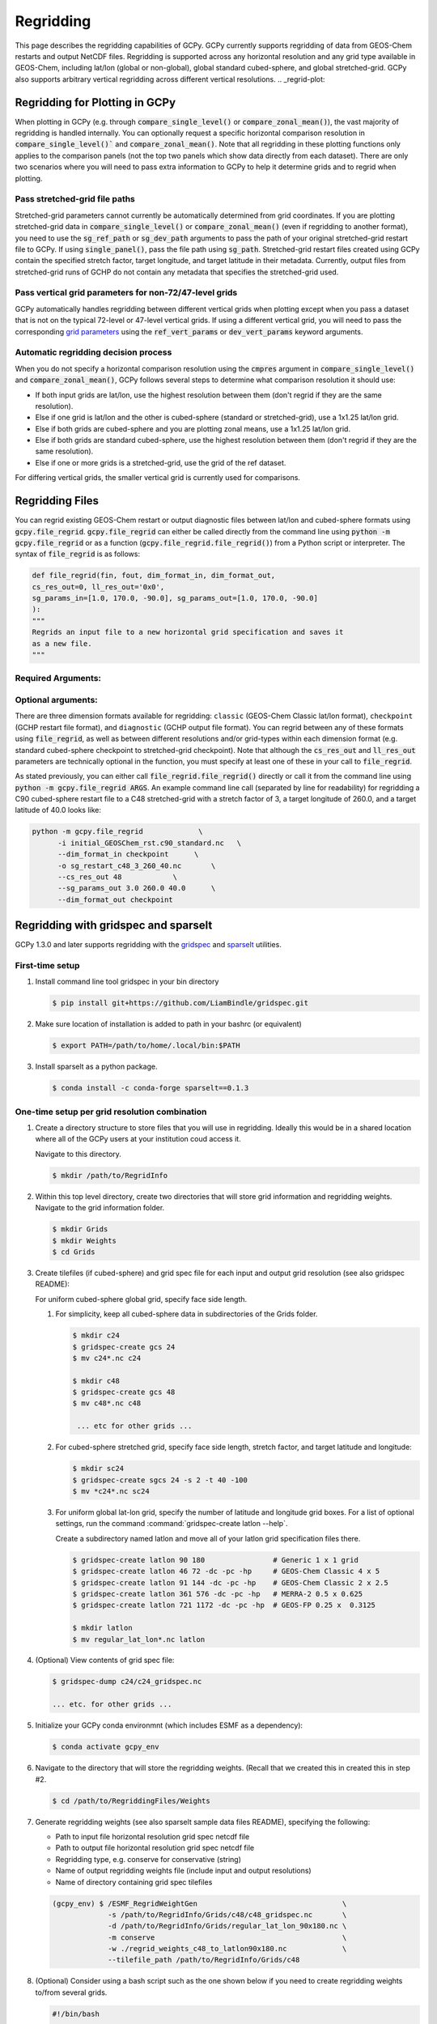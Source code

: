 .. |br| raw:: html

   <br/>

.. _regrid:

##########
Regridding
##########

This page describes the regridding capabilities of GCPy. GCPy
currently supports regridding of data from GEOS-Chem restarts and
output NetCDF files. Regridding is supported across any horizontal
resolution and any grid type available in GEOS-Chem, including lat/lon
(global or non-global), global standard cubed-sphere, and global
stretched-grid. GCPy also supports arbitrary vertical regridding
across different vertical resolutions.
.. _regrid-plot:

===============================
Regridding for Plotting in GCPy
===============================

When plotting in GCPy (e.g. through :code:`compare_single_level()` or
:code:`compare_zonal_mean()`), the vast majority of regridding is
handled internally. You can optionally request a specific
horizontal comparison resolution in :code:`compare_single_level()``
and :code:`compare_zonal_mean()`.  Note that all regridding in these
plotting functions only applies to the comparison panels (not the top
two panels which show data directly from each dataset). There are only
two scenarios where you will need to pass extra information to GCPy to
help it determine grids and to regrid when plotting.

Pass stretched-grid file paths
------------------------------

Stretched-grid parameters cannot currently be automatically determined
from grid coordinates. If you are plotting stretched-grid data in
:code:`compare_single_level()` or :code:`compare_zonal_mean()` (even
if regridding to another format), you need to use the
:code:`sg_ref_path` or :code:`sg_dev_path` arguments to pass the path
of your original stretched-grid restart file to GCPy.
If using :code:`single_panel()`, pass the file path using
:code:`sg_path`. Stretched-grid restart files created using GCPy
contain the specified stretch factor, target longitude, and
target latitude in their metadata.  Currently, output files from
stretched-grid runs of GCHP do not contain any metadata that specifies
the stretched-grid used.

Pass vertical grid parameters for non-72/47-level grids
-------------------------------------------------------

GCPy automatically handles regridding between different vertical grids
when plotting except when you pass a dataset that is not on the
typical 72-level or 47-level vertical grids. If using a different
vertical grid, you will need to pass the corresponding `grid
parameters
<http://wiki.seas.harvard.edu/geos-chem/index.php/GEOS-Chem_vertical_grids#Reference_section_for_vertical_grids>`_
using the :code:`ref_vert_params` or :code:`dev_vert_params` keyword
arguments.

Automatic regridding decision process
-------------------------------------

When you do not specify a horizontal comparison resolution using the
:code:`cmpres` argument in :code:`compare_single_level()` and
:code:`compare_zonal_mean()`, GCPy follows several steps to determine
what comparison resolution it should use:

- If both input grids are lat/lon, use the highest resolution between
  them (don't regrid if they are the same resolution).
- Else if one grid is lat/lon and the other is cubed-sphere (standard
  or stretched-grid), use a 1x1.25 lat/lon grid.
- Else if both grids are cubed-sphere and you are plotting zonal
  means, use a 1x1.25 lat/lon grid.
- Else if both grids are standard cubed-sphere, use the highest
  resolution between them (don't regrid if they are the same
  resolution).
- Else if one or more grids is a stretched-grid, use the grid of the
  ref dataset.

For differing vertical grids, the smaller vertical grid is currently
used for comparisons.

================
Regridding Files
================

You can regrid existing GEOS-Chem restart or output diagnostic files
between lat/lon and cubed-sphere formats using
:code:`gcpy.file_regrid`. :code:`gcpy.file_regrid` can either be
called directly from the command line using :code:`python -m
gcpy.file_regrid` or as a function
(:code:`gcpy.file_regrid.file_regrid()`) from a Python script or
interpreter. The syntax of :code:`file_regrid` is as follows:

.. code-block:: python

   def file_regrid(fin, fout, dim_format_in, dim_format_out,
   cs_res_out=0, ll_res_out='0x0',
   sg_params_in=[1.0, 170.0, -90.0], sg_params_out=[1.0, 170.0, -90.0]
   ):
   """
   Regrids an input file to a new horizontal grid specification and saves it
   as a new file.
   """

Required Arguments:
-------------------

.. option:: fin : str

      The input filename

.. option:: fout : str

      The output filename (file will be overwritten if it already exists)

.. option:: dim_format_in : str

      Format of the input file's dimensions (choose from: classic,
      checkpoint, diagnostic), where classic denotes lat/lon and
      checkpoint / diagnostic are cubed-sphere formats

.. option:: dim_format_out : str

      Format of the output file's dimensions (choose from: classic,
      checkpoint, diagnostic), where classic denotes lat/lon and
      checkpoint / diagnostic are cubed-sphere formats

Optional arguments:
-------------------

.. option:: cs_res_out : int

      The cubed-sphere resolution of the output dataset. Not used if
      dim_format_out is classic.

      Default value: 0

.. option:: ll_res_out : str

      The lat/lon resolution of the output dataset. Not used if
      dim_format_out is not classic/

      Default value: '0x0'

.. option:: sg_params_in : list[float, float, float]

      Input grid stretching parameters [stretch-factor, target
      longitude, target latitude]. Not used if dim_format_in is classic

      Default value: [1.0, 170.0, -90.0] (No stretching)

.. option:: sg_params_out : list[float, float, float]

      Output grid stretching parameters [stretch-factor, target
      longitude, target latitude].  Not used if dim_format_out is classic.

      Default value: [1.0, 170.0, -90.0] (No stretching)

There are three dimension formats available for regridding: :literal:`classic`
(GEOS-Chem Classic lat/lon format), :literal:`checkpoint` (GCHP restart file
format), and :literal:`diagnostic` (GCHP output file format). You can
regrid between any of these formats using :code:`file_regrid`, as well as
between different resolutions  and/or grid-types within each dimension
format (e.g. standard cubed-sphere checkpoint to stretched-grid
checkpoint). Note that although the :code:`cs_res_out` and
:code:`ll_res_out` parameters are technically optional in the
function, you must specify at least one of these in your call to
:code:`file_regrid`.

As stated previously, you can either call
:code:`file_regrid.file_regrid()` directly or call it from the command
line using :code:`python -m gcpy.file_regrid ARGS`. An example command
line call (separated by line for readability) for regridding a C90
cubed-sphere restart file to a C48 stretched-grid with a stretch
factor of 3, a target longitude of 260.0, and a target latitude of
40.0 looks like:

.. code-block::

   python -m gcpy.file_regrid             \
         -i initial_GEOSChem_rst.c90_standard.nc   \
         --dim_format_in checkpoint      \
         -o sg_restart_c48_3_260_40.nc       \
         --cs_res_out 48            \
         --sg_params_out 3.0 260.0 40.0      \
         --dim_format_out checkpoint

.. _regrid-sparselt:

=====================================
Regridding with gridspec and sparselt
=====================================

GCPy 1.3.0 and later supports regridding with the `gridspec <https://github.com/liambindle/gridspec>`_ and `sparselt <https://github.com/liambindle/sparselt>`_
utilities.

.. _regrid-sparselt-firsttime:

First-time setup
-----------------

#. Install command line tool gridspec in your bin directory

   .. code-block:: console

      $ pip install git+https://github.com/LiamBindle/gridspec.git

#. Make sure location of installation is added to path in your bashrc
   (or equivalent)

   .. code-block:: bash

      $ export PATH=/path/to/home/.local/bin:$PATH

#. Install sparselt as a python package.

   .. code-block:: console

      $ conda install -c conda-forge sparselt==0.1.3

.. _regrid-sparselt-gridcombo:

One-time setup per grid resolution combination
----------------------------------------------

#. Create a directory structure to store files that you will use in
   regridding. Ideally this would be in a shared location where all of
   the GCPy users at your institution coud access it.

   Navigate to this directory.

   .. code-block:: console

      $ mkdir /path/to/RegridInfo

#. Within this top level directory, create two directories that will
   store grid information and regridding weights.  Navigate to the
   grid information folder.

   .. code-block:: console

      $ mkdir Grids
      $ mkdir Weights
      $ cd Grids

#. Create tilefiles (if cubed-sphere) and grid spec file for each
   input and output grid resolution (see also gridspec README):

   For uniform cubed-sphere global grid, specify face side length.

   #. For simplicity, keep all cubed-sphere data in subdirectories
      of the Grids folder.

      .. code-block:: console

         $ mkdir c24
         $ gridspec-create gcs 24
         $ mv c24*.nc c24

         $ mkdir c48
         $ gridspec-create gcs 48
         $ mv c48*.nc c48

          ... etc for other grids ...

   #. For cubed-sphere stretched grid, specify face side length,
      stretch factor, and target latitude and longitude:

      .. code-block:: console

         $ mkdir sc24
         $ gridspec-create sgcs 24 -s 2 -t 40 -100
         $ mv *c24*.nc sc24

   #. For uniform global lat-lon grid, specify the number of latitude and
      longitude grid boxes. For a list of optional settings, run the
      command :command:`gridspec-create latlon --help`.

      Create a subdirectory named latlon and move all of your latlon grid
      specification files there.

      .. code-block:: console

         $ gridspec-create latlon 90 180                # Generic 1 x 1 grid
         $ gridspec-create latlon 46 72 -dc -pc -hp     # GEOS-Chem Classic 4 x 5
         $ gridspec-create latlon 91 144 -dc -pc -hp    # GEOS-Chem Classic 2 x 2.5
         $ gridspec-create latlon 361 576 -dc -pc -hp   # MERRA-2 0.5 x 0.625
         $ gridspec-create latlon 721 1172 -dc -pc -hp  # GEOS-FP 0.25 x  0.3125

         $ mkdir latlon
         $ mv regular_lat_lon*.nc latlon

#. (Optional) View contents of grid spec file:

   .. code-block:: console

      $ gridspec-dump c24/c24_gridspec.nc

      ... etc. for other grids ...

#. Initialize your GCPy conda environmnt (which includes ESMF as a
   dependency):

   .. code-block:: console

      $ conda activate gcpy_env

#. Navigate to the directory that will store the regridding
   weights. (Recall that we created this in created this in step #2.

   .. code-block:: console

      $ cd /path/to/RegriddingFiles/Weights

#. Generate regridding weights (see also sparselt sample data files
   README), specifying the following:

   - Path to input file horizontal resolution grid spec netcdf file
   - Path to output file horizontal resolution grid spec netcdf file
   - Regridding type, e.g. conserve for conservative (string)
   - Name of output regridding weights file (include input and output
     resolutions)
   - Name of directory containing grid spec tilefiles

   .. code-block:: console

      (gcpy_env) $ /ESMF_RegridWeightGen                                  \
                   -s /path/to/RegridInfo/Grids/c48/c48_gridspec.nc       \
                   -d /path/to/RegridInfo/Grids/regular_lat_lon_90x180.nc \
                   -m conserve                                            \
                   -w ./regrid_weights_c48_to_latlon90x180.nc             \
                   --tilefile_path /path/to/RegridInfo/Grids/c48

#. (Optional) Consider using a bash script such as the one shown below
   if you need to create regridding weights to/from several grids.

   .. code-block:: bash

      #!/bin/bash

      # Generates regridding weights with ESMF_RegridWeightGen

      # The top-level directory containing Grids and Weights subdirectories
      # (EDIT AS NEEDED)
      main_dir="/path/to/RegridInfo"

      # Subdirectories for grid specifications and regridding weights
      grids_dir="${main_dir}/Grids"
      weights_dir="${main_dir}/Weights"

      # GCHP cubed-sphere grids (EDIT AS NEEDED)
      cs_list=(c24 c48 c90 c180 c360)

      # GCClassic lat-lon grids (EDIT AS NEEDED)
      ll_list=(46x72 91x144 361x576 721x1172)

      # Loop over cubed-sphere grids
      for cs in ${cs_list[@]}; do

          # Cubed-sphere gridspec file
          cs_grid_info="${grids_dir}/${cs}/${cs}_gridspec.nc"
          if [[ ! -f ${cs_grid_info} ]]; then
              echo "Could not find ${cs_grid_info}!"
              exit 1
          fi

          # Loop over latlon grids
          for ll in ${ll_list[@]}; do

              # Latlon gridspec file
              ll_grid_info="${grids_dir}/latlon/regular_lat_lon_${ll}.nc"
              if [[ ! -f ${ll_grid_info} ]]; then
                  echo "Could not find ${cs_grid_info}!"
                  exit 1
              fi

              # Cubed-sphere -> latlon regridding
              echo "----"
              echo "Regridding from ${cs} to ${ll}"
              weightfile="${weights_dir}/regrid_weights_${cs}_to_latlon${ll}.nc"
              ESMF_RegridWeightGen                  \
                  -s ${cs_grid_info}                \
                  -d ${ll_grid_info}                \
                  -m conserve                       \
                  -w ${weightfile}                  \
                  --tilefile_path ${grids_dir}/${cs}
              unset weightfile

              # Latlon -> cubed-sphere regridding
              echo "----"
              echo "Regridding from ${ll} to ${cs}"
              weightfile="${weights_dir}/regrid_weights_latlon${ll}_to_${cs}.nc"
              ESMF_RegridWeightGen                  \
                  -s ${ll_grid_info}                \
                  -d ${cs_grid_info}                \
                  -m conserve                       \
                  -w ${weightfile}                  \
                  --tilefile_path ${grids_dir}/${cs}
              unset weightfile

          done
      done

.. _regrid-sparselt-regrid:

Sample regridding script
------------------------

Once you have created the tilefiles and regridding weights, you can
use them to regrid data files.  Shown below is a sample Python script
that you can modify.

.. code-block:: python

   #!/usr/bin/env python

   # Imports
   import xarray as xr
   import sparselt.esmf
   import sparselt.xr

   # Create a linear transform object from the regridding weights file
   # for the combination of source and target horizontal resolutions.
   # NOTE: "regrid_weights.nc" is created by ESMF_RegridWeightGen.
   transform = sparselt.esmf.load_weights(
       'regrid_weights.nc',
        input_dims=[('nf', 'Ydim', 'Xdim'), (6, 48, 48)]
        output_dims=[('lat', 'lon'), (90, 180)],
   )

   # Open file to regrid as xarray DataSet.
   ds = xr.open_dataset('my_data.nc')

   # Regrid the DataSet using the transform object.
   ds = sparselt.xr.apply(transform, ds)

   # Write xarray DataSet contents to netcdf file.
   ds.to_netcdf("my_regridded_data.nc")

